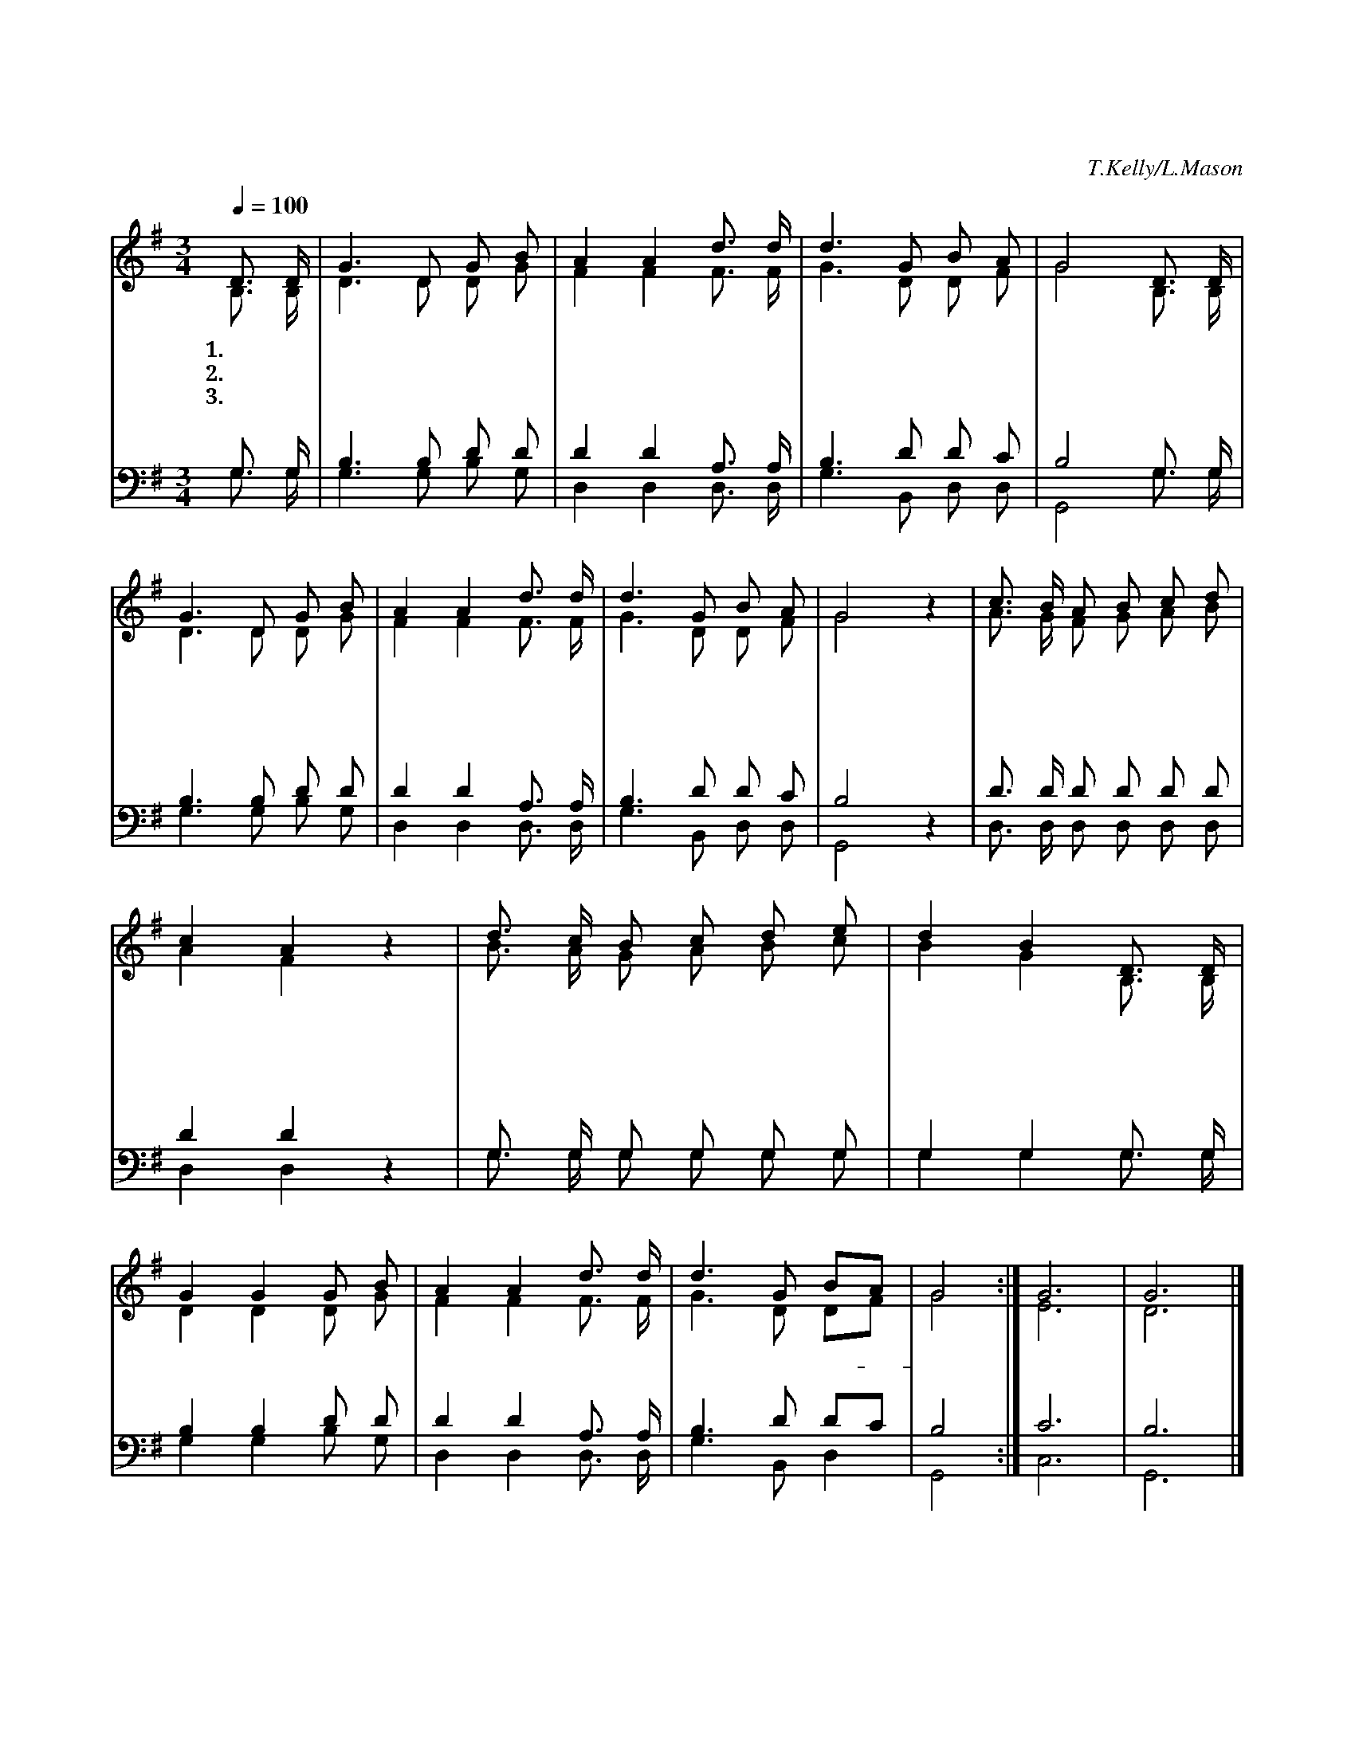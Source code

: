 X:19
T:찬송하는 소리 있어
C:T.Kelly/L.Mason
%%score (1| 2) (3 4)
L:1/8
Q:1/4=100
M:3/4
I:linebreak $
K:G
V:1 treble
V:2 treble
V:3 bass
V:4 bass
V:1
 D3/2 D/ | G3 D G B | A2 A2 d3/2 d/ | d3 G B A | G4 D3/2 D/ | G3 D G B | A2 A2 d3/2 d/ | d3 G B A | %8
w: 1.찬 송|하 는 소 리|있 어 사 람|기 뻐 하 도|다 하 늘|아 버 지 의|이 름 거 룩|거 룩 합 니|
w: 2.하 나|님 의 나 라|권 세 영 원|토 록 있 도|다 하 나|님 의 영 광|나 라 거 룩|거 룩 합 니|
w: 3.하 나|님 의 모 든|뜻 은 그 뜻|대 로 되 도|다 우 리|아 버 지 의|뜻 은 거 룩|거 룩 합 니|
 G4 z2 | c3/2 B/ A B c d | c2 A2 z2 | d3/2 c/ B c d e | d2 B2 D3/2 D/ | G2 G2 G B | A2 A2 d3/2 d/ | %15
w: 다|천 하 사 람 찬 양|하 자|거 룩 하 신 하 나|님 께 할 렐|루 야 할 렐|루 야 할 렐|
w: 다|하 늘 보 좌 계 신|주 님|세 상 주 관 하 시|도 다 * *|||
w: 다|주 여 속 히 임 하|셔 서|기 쁜 날 을 주 옵|소 서 * *|||
 d3 G BA | G4 :| G6 | G6 |] %20
w: 루 야 아- *|멘|아|멘|
w: ||||
w: ||||
V:2
 B,3/2 B,/ | D3 D D G | F2 F2 F3/2 F/ | G3 D D F | G4 B,3/2 B,/ | D3 D D G | F2 F2 F3/2 F/ | %7
 G3 D D F | G4 z2 | A3/2 G/ F G A B | A2 F2 z2 | B3/2 A/ G A B c | B2 G2 B,3/2 B,/ | D2 D2 D G | %14
 F2 F2 F3/2 F/ | G3 D DF | G4 :| E6 | D6 |] %20
V:3
 G,3/2 G,/ | B,3 B, D D | D2 D2 A,3/2 A,/ | B,3 D D C | B,4 G,3/2 G,/ | B,3 B, D D | %6
 D2 D2 A,3/2 A,/ | B,3 D D C | B,4 z2 | D3/2 D/ D D D D | D2 D2 z2 | G,3/2 G,/ G, G, G, G, | %12
 G,2 G,2 G,3/2 G,/ | B,2 B,2 D D | D2 D2 A,3/2 A,/ | B,3 D DC | B,4 :| C6 | B,6 |] %20
V:4
 G,3/2 G,/ | G,3 G, B, G, | D,2 D,2 D,3/2 D,/ | G,3 B,, D, D, | G,,4 G,3/2 G,/ | G,3 G, B, G, | %6
 D,2 D,2 D,3/2 D,/ | G,3 B,, D, D, | G,,4 z2 | D,3/2 D,/ D, D, D, D, | D,2 D,2 z2 | %11
 G,3/2 G,/ G, G, G, G, | G,2 G,2 G,3/2 G,/ | G,2 G,2 B, G, | D,2 D,2 D,3/2 D,/ | G,3 B,, D,2 | %16
 G,,4 :| C,6 | G,,6 |] %20